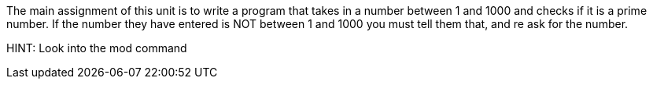 The main assignment of this unit is to write a program that takes in a number between 1 and 1000 and checks if it is a prime number.
If the number they have entered is NOT between 1 and 1000 you must tell them that, and re ask for the number.

HINT: Look into the mod command
